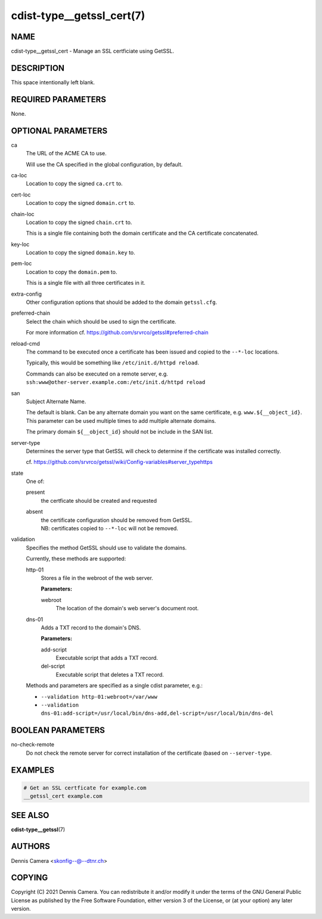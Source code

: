 cdist-type__getssl_cert(7)
==========================

NAME
----
cdist-type__getssl_cert - Manage an SSL certficiate using GetSSL.


DESCRIPTION
-----------
This space intentionally left blank.


REQUIRED PARAMETERS
-------------------
None.


OPTIONAL PARAMETERS
-------------------
ca
   The URL of the ACME CA to use.

   Will use the CA specified in the global configuration, by default.
ca-loc
   Location to copy the signed ``ca.crt`` to.
cert-loc
   Location to copy the signed ``domain.crt`` to.
chain-loc
   Location to copy the signed ``chain.crt`` to.

   This is a single file containing both the domain certificate and the CA
   certificate concatenated.
key-loc
   Location to copy the signed ``domain.key`` to.
pem-loc
   Location to copy the ``domain.pem`` to.

   This is a single file with all three certificates in it.
extra-config
   Other configuration options that should be added to the domain
   ``getssl.cfg``.
preferred-chain
   Select the chain which should be used to sign the certificate.

   For more information cf. https://github.com/srvrco/getssl#preferred-chain
reload-cmd
   The command to be executed once a certificate has been issued and copied to
   the ``--*-loc`` locations.

   Typically, this would be something like ``/etc/init.d/httpd reload``.

   | Commands can also be executed on a remote server, e.g.
   | ``ssh:www@other-server.example.com:/etc/init.d/httpd reload``
san
   Subject Alternate Name.

   The default is blank.
   Can be any alternate domain you want on the same certificate, e.g. ``www.${__object_id}``.
   This parameter can be used multiple times to add multiple alternate domains.

   The primary domain ``${__object_id}`` should not be include in the SAN list.
server-type
   Determines the server type that GetSSL will check to determine if the
   certificate was installed correctly.

   cf. https://github.com/srvrco/getssl/wiki/Config-variables#server_typehttps
state
   One of:

   present
      the certficate should be created and requested
   absent
      | the certificate configuration should be removed from GetSSL.
      | NB: certificates copied to ``--*-loc`` will not be removed.
validation
   Specifies the method GetSSL should use to validate the domains.

   Currently, these methods are supported:

   http-01
      Stores a file in the webroot of the web server.

      **Parameters:**

      webroot
         The location of the domain's web server's document root.
   dns-01
      Adds a TXT record to the domain's DNS.

      **Parameters:**

      add-script
         Executable script that adds a TXT record.
      del-script
         Executable script that deletes a TXT record.

   Methods and parameters are specified as a single cdist parameter, e.g.:

   - ``--validation http-01:webroot=/var/www``
   - ``--validation dns-01:add-script=/usr/local/bin/dns-add,del-script=/usr/local/bin/dns-del``

BOOLEAN PARAMETERS
------------------
no-check-remote
   Do not check the remote server for correct installation of the certificate
   (based on ``--server-type``.


EXAMPLES
--------

.. code-block:: sh

   # Get an SSL certficate for example.com
   __getssl_cert example.com


SEE ALSO
--------
:strong:`cdist-type__getssl`\ (7)


AUTHORS
-------
Dennis Camera <skonfig--@--dtnr.ch>


COPYING
-------
Copyright \(C) 2021 Dennis Camera. You can redistribute it
and/or modify it under the terms of the GNU General Public License as
published by the Free Software Foundation, either version 3 of the
License, or (at your option) any later version.
